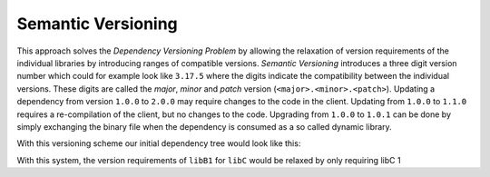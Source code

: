 Semantic Versioning
-------------------

This approach solves the `Dependency Versioning Problem` by allowing the relaxation of version requirements of the individual libraries
by introducing ranges of compatible versions. *Semantic Versioning* introduces a three digit version number which could for example look like ``3.17.5`` where the
digits indicate the compatibility between the individual versions. These digits are called the *major*, *minor* and *patch* version (``<major>.<minor>.<patch>``).
Updating a dependency from version ``1.0.0`` to ``2.0.0`` may require changes to the code in the client. 
Updating from ``1.0.0`` to ``1.1.0`` requires a re-compilation of the client, but no changes to the code. 
Upgrading from ``1.0.0`` to ``1.0.1`` can be done by simply exchanging the binary file when the dependency is consumed as a so called dynamic library.

With this versioning scheme our initial dependency tree would look like this:

.. graphviz::
  :align: center
  :name: InitialGraphSemanticVersions
  :caption: Diamond dependency graph

  digraph G {
    graph [bgcolor=transparent]
    node [shape=box width=0.1 height=0.1]
    "libA 1.0.0" -> "libB1 1.0.0"
    "libA 1.0.0" -> "libB2 1.0.0"
    "libB1 1.0.0" -> "libC 1.0.0"
    "libB2 1.0.0" -> "libC 1.0.0"
  }


With this system, the version requirements of ``libB1`` for ``libC`` would be relaxed by only requiring libC 1